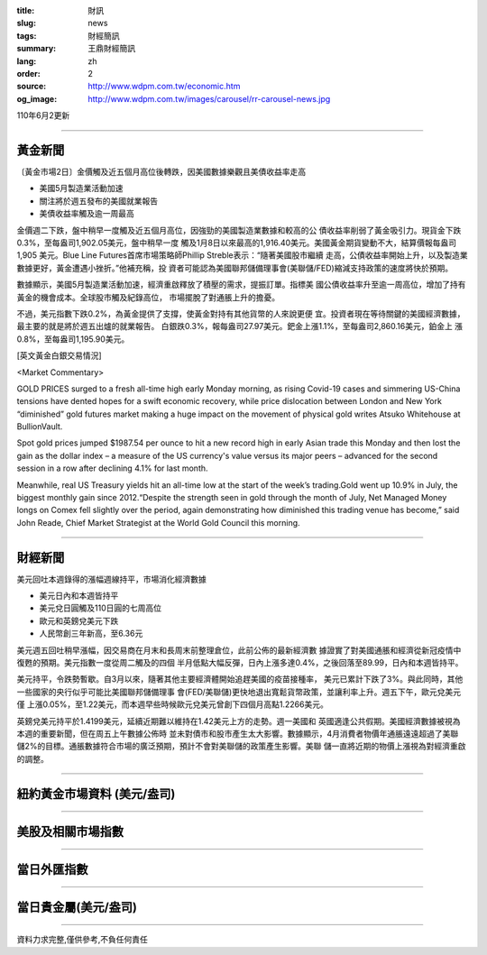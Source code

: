 :title: 財訊
:slug: news
:tags: 財經簡訊
:summary: 王鼎財經簡訊
:lang: zh
:order: 2
:source: http://www.wdpm.com.tw/economic.htm
:og_image: http://www.wdpm.com.tw/images/carousel/rr-carousel-news.jpg

110年6月2更新

----

黃金新聞
++++++++

〔黃金市場2日〕金價觸及近五個月高位後轉跌，因美國數據樂觀且美債收益率走高

* 美國5月製造業活動加速
* 關注將於週五發布的美國就業報告
* 美債收益率觸及逾一周最高

金價週二下跌，盤中稍早一度觸及近五個月高位，因強勁的美國製造業數據和較高的公
債收益率削弱了黃金吸引力。現貨金下跌0.3%，至每盎司1,902.05美元，盤中稍早一度
觸及1月8日以來最高的1,916.40美元。美國黃金期貨變動不大，結算價報每盎司1,905
美元。Blue Line Futures首席市場策略師Phillip Streble表示：“隨著美國股市繼續
走高，公債收益率開始上升，以及製造業數據更好，黃金遭遇小挫折。”他補充稱，投
資者可能認為美國聯邦儲備理事會(美聯儲/FED)縮減支持政策的速度將快於預期。

數據顯示，美國5月製造業活動加速，經濟重啟釋放了積壓的需求，提振訂單。指標美
國公債收益率升至逾一周高位，增加了持有黃金的機會成本。全球股市觸及紀錄高位，
市場擺脫了對通脹上升的擔憂。

不過，美元指數下跌0.2%，為黃金提供了支撐，使黃金對持有其他貨幣的人來說更便
宜。投資者現在等待關鍵的美國經濟數據，最主要的就是將於週五出爐的就業報告。
白銀跌0.3%，報每盎司27.97美元。鈀金上漲1.1%，至每盎司2,860.16美元，鉑金上
漲0.8%，至每盎司1,195.90美元。




































[英文黃金白銀交易情況]

<Market Commentary>

GOLD PRICES surged to a fresh all-time high early Monday morning, as 
rising Covid-19 cases and simmering US-China tensions have dented hopes 
for a swift economic recovery, while price dislocation between London and 
New York “diminished” gold futures market making a huge impact on the 
movement of physical gold writes Atsuko Whitehouse at BullionVault.
 
Spot gold prices jumped $1987.54 per ounce to hit a new record high in 
early Asian trade this Monday and then lost the gain as the dollar 
index – a measure of the US currency's value versus its major 
peers – advanced for the second session in a row after declining 4.1% 
for last month.
 
Meanwhile, real US Treasury yields hit an all-time low at the start of 
the week’s trading.Gold went up 10.9% in July, the biggest monthly gain 
since 2012.“Despite the strength seen in gold through the month of July, 
Net Managed Money longs on Comex fell slightly over the period, again 
demonstrating how diminished this trading venue has become,” said John 
Reade, Chief Market Strategist at the World Gold Council this morning.

----

財經新聞
++++++++
美元回吐本週錄得的漲幅週線持平，市場消化經濟數據

* 美元日內和本週皆持平
* 美元兌日圓觸及110日圓的七周高位
* 歐元和英鎊兌美元下跌
* 人民幣創三年新高，至6.36元

美元週五回吐稍早漲幅，因交易商在月末和長周末前整理倉位，此前公佈的最新經濟數
據證實了對美國通脹和經濟從新冠疫情中復甦的預期。美元指數一度從周二觸及的四個
半月低點大幅反彈，日內上漲多達0.4%，之後回落至89.99，日內和本週皆持平。

美元持平，令跌勢暫歇。自3月以來，隨著其他主要經濟體開始追趕美國的疫苗接種率，
美元已累計下跌了3%。與此同時，其他一些國家的央行似乎可能比美國聯邦儲備理事
會(FED/美聯儲)更快地退出寬鬆貨幣政策，並讓利率上升。週五下午，歐元兌美元僅
上漲0.05%，至1.22美元，而本週早些時候歐元兌美元曾創下四個月高點1.2266美元。
    
英鎊兌美元持平於1.4199美元，延續近期難以維持在1.42美元上方的走勢。週一美國和
英國適逢公共假期。美國經濟數據被視為本週的重要新聞，但在周五上午數據公佈時
並未對債市和股市產生太大影響。數據顯示，4月消費者物價年通脹遠遠超過了美聯
儲2%的目標。通脹數據符合市場的廣泛預期，預計不會對美聯儲的政策產生影響。美聯
儲一直將近期的物價上漲視為對經濟重啟的調整。


            




















----

紐約黃金市場資料 (美元/盎司)
++++++++++++++++++++++++++++

.. raw:: html

  <A HREF="http://www.kitco.com/connecting.html">
  <IMG SRC="http://www.kitconet.com/images/quotes_4b2.gif" BORDER="0" ALT="[Most Recent Quotes from www.kitco.com]">
  </A>

----

美股及相關市場指數
++++++++++++++++++

.. raw:: html

  <!-- TradingView Widget BEGIN -->
  <div class="tradingview-widget-container">
    <div class="tradingview-widget-container__widget"></div>
    <div class="tradingview-widget-copyright"><a href="https://tw.tradingview.com/markets/indices/" rel="noopener" target="_blank"><span class="blue-text">指數行情</span></a>由TradingView提供</div>
    <script type="text/javascript" src="https://s3.tradingview.com/external-embedding/embed-widget-market-quotes.js" async>
    {
    "title": "指數",
    "width": 770,
    "height": 450,
    "locale": "zh_TW",
    "symbolsGroups": [
      {
        "name": "美國和加拿大",
        "symbols": [
          {
            "name": "FOREXCOM:SPXUSD",
            "displayName": "標準普爾500"
          },
          {
            "name": "FOREXCOM:NSXUSD",
            "displayName": "納斯達克100指數"
          },
          {
            "name": "CME_MINI:ES1!",
            "displayName": "E-迷你 標普指數期貨"
          },
          {
            "name": "INDEX:DXY",
            "displayName": "美元指數"
          },
          {
            "name": "FOREXCOM:DJI",
            "displayName": "道瓊斯 30"
          }
        ]
      },
      {
        "name": "歐洲",
        "symbols": [
          {
            "name": "INDEX:SX5E",
            "displayName": "歐元藍籌50"
          },
          {
            "name": "FOREXCOM:UKXGBP",
            "displayName": "富時100"
          },
          {
            "name": "INDEX:DEU30",
            "displayName": "德國DAX指數"
          },
          {
            "name": "INDEX:CAC40",
            "displayName": "法國 CAC 40 指數"
          },
          {
            "name": "INDEX:SMI"
          }
        ]
      },
      {
        "name": "亞太",
        "symbols": [
          {
            "name": "INDEX:NKY",
            "displayName": "日經225"
          },
          {
            "name": "INDEX:HSI",
            "displayName": "恆生"
          },
          {
            "name": "BSE:SENSEX",
            "displayName": "印度孟買指數"
          },
          {
            "name": "BSE:BSE500"
          },
          {
            "name": "INDEX:KSIC",
            "displayName": "韓國Kospi綜合指數"
          }
        ]
      }
    ],
    "colorTheme": "light"
  }
    </script>
  </div>
  <!-- TradingView Widget END -->

----

當日外匯指數
++++++++++++

.. raw:: html

  <!-- TradingView Widget BEGIN -->
  <div class="tradingview-widget-container">
    <div class="tradingview-widget-container__widget"></div>
    <div class="tradingview-widget-copyright"><a href="https://tw.tradingview.com/markets/currencies/forex-cross-rates/" rel="noopener" target="_blank"><span class="blue-text">外匯匯率</span></a>由TradingView提供</div>
    <script type="text/javascript" src="https://s3.tradingview.com/external-embedding/embed-widget-forex-cross-rates.js" async>
    {
    "width": "100%",
    "height": "100%",
    "currencies": [
      "EUR",
      "USD",
      "JPY",
      "GBP",
      "CNY",
      "TWD"
    ],
    "isTransparent": false,
    "colorTheme": "light",
    "locale": "zh_TW"
  }
    </script>
  </div>
  <!-- TradingView Widget END -->

----

當日貴金屬(美元/盎司)
+++++++++++++++++++++

.. raw:: html 

  <A HREF="http://www.kitco.com/connecting.html">
  <IMG SRC="http://www.kitconet.com/images/quotes_7a.gif" BORDER="0" ALT="[Most Recent Quotes from www.kitco.com]">
  </A>

----

資料力求完整,僅供參考,不負任何責任
